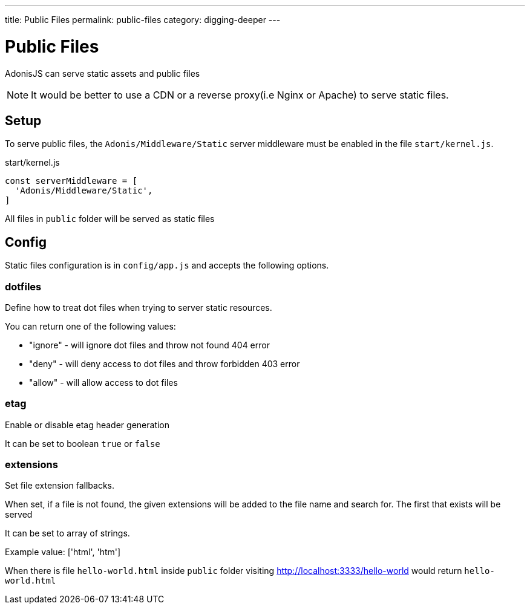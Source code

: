 ---
title: Public Files
permalink: public-files
category: digging-deeper
---

= Public Files

toc::[]

AdonisJS can serve static assets and public files

NOTE: It would be better to use a CDN or a reverse proxy(i.e Nginx or Apache) to serve static files.

== Setup

To serve public files, the `Adonis/Middleware/Static` server middleware must be enabled in the file `start/kernel.js`.

.start/kernel.js
[source, js]
----
const serverMiddleware = [
  'Adonis/Middleware/Static',
]
----

All files in `public` folder will be served as static files

== Config
Static files configuration is in `config/app.js` and accepts the following options.

=== dotfiles
Define how to treat dot files when trying to server static resources.

You can return one of the following values:

[ul-spaced]
- "ignore" - will ignore dot files and throw not found 404 error
- "deny" - will deny access to dot files and throw forbidden 403 error
- "allow" - will allow access to dot files

=== etag
Enable or disable etag header generation

It can be set to boolean `true` or `false`


=== extensions
Set file extension fallbacks.

When set, if a file is not found, the given
extensions will be added to the file name and search for. The first
that exists will be served

It can be set to array of strings.

Example value: ['html', 'htm']

When there is file `hello-world.html` inside `public` folder visiting http://localhost:3333/hello-world would return `hello-world.html`
